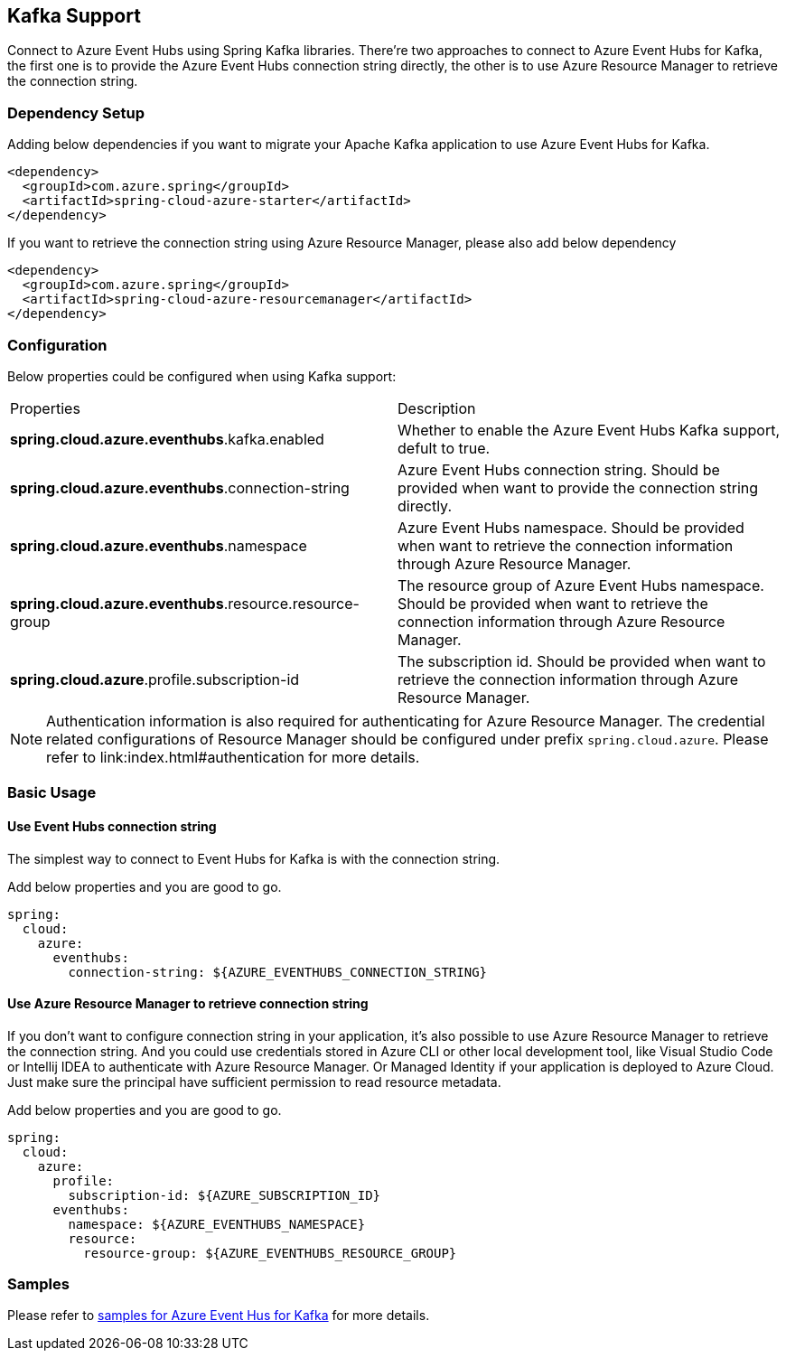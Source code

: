 == Kafka Support

Connect to Azure Event Hubs using Spring Kafka libraries. There're two approaches to connect to Azure Event Hubs for Kafka, the first one is to provide the Azure Event Hubs connection string directly, the other is to use Azure Resource Manager to retrieve the connection string.

=== Dependency Setup

Adding below dependencies if you want to migrate your Apache Kafka application to use Azure Event Hubs for Kafka.

[source,xml]
----
<dependency>
  <groupId>com.azure.spring</groupId>
  <artifactId>spring-cloud-azure-starter</artifactId>
</dependency>
----

If you want to retrieve the connection string using Azure Resource Manager, please also add below dependency

[source,xml]
----
<dependency>
  <groupId>com.azure.spring</groupId>
  <artifactId>spring-cloud-azure-resourcemanager</artifactId>
</dependency>
----


=== Configuration

Below properties could be configured when using Kafka support:

|===
|Properties |Description
|*spring.cloud.azure.eventhubs*.kafka.enabled |Whether to enable the Azure Event Hubs Kafka support, defult to true.
|*spring.cloud.azure.eventhubs*.connection-string |Azure Event Hubs connection string. Should be provided when want to provide the connection string directly.
|*spring.cloud.azure.eventhubs*.namespace |Azure Event Hubs namespace. Should be provided when want to retrieve the connection information through Azure Resource Manager.
|*spring.cloud.azure.eventhubs*.resource.resource-group |The resource group of Azure Event Hubs namespace. Should be provided when want to retrieve the connection information through Azure Resource Manager.
|*spring.cloud.azure*.profile.subscription-id| The subscription id. Should be provided when want to retrieve the connection information through Azure Resource Manager.|
|===

NOTE: Authentication information is also required for authenticating for Azure Resource Manager. The credential related configurations of Resource Manager should be configured under prefix `spring.cloud.azure`. Please refer to link:index.html#authentication for more details.

=== Basic Usage


==== Use Event Hubs connection string

The simplest way to connect to Event Hubs for Kafka is with the connection string. 

Add below properties and you are good to go.

[source,yaml]
----
spring:
  cloud:
    azure:
      eventhubs:
        connection-string: ${AZURE_EVENTHUBS_CONNECTION_STRING}
----

==== Use Azure Resource Manager to retrieve connection string 

If you don't want to configure connection string in your application, it's also possible to use Azure Resource Manager to retrieve the connection string. And you could use credentials stored in Azure CLI or other local development tool, like Visual Studio Code or Intellij IDEA to authenticate with Azure Resource Manager. Or Managed Identity if your application is deployed to Azure Cloud. Just make sure the principal have sufficient permission to read resource metadata.

Add below properties and you are good to go.

[source,yaml]
----
spring:
  cloud:
    azure:
      profile:
        subscription-id: ${AZURE_SUBSCRIPTION_ID}
      eventhubs:
        namespace: ${AZURE_EVENTHUBS_NAMESPACE}
        resource:
          resource-group: ${AZURE_EVENTHUBS_RESOURCE_GROUP}
----

=== Samples

Please refer to link:https://github.com/Azure-Samples/azure-spring-boot-samples/tree/spring-cloud-azure_4.0/eventhubs/spring-cloud-azure-starter/spring-cloud-azure-sample-eventhubs-kafka[samples for Azure Event Hus for Kafka] for more details.


